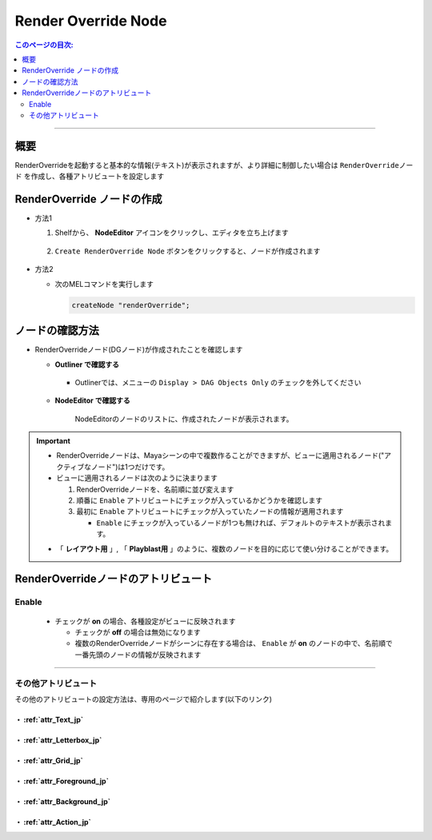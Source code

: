 .. _RenderOverrideNode_jp:

Render Override Node
####################

.. contents:: このページの目次:
   :depth: 2
   :local:

++++

概要
*****

RenderOverrideを起動すると基本的な情報(テキスト)が表示されますが、より詳細に制御したい場合は ``RenderOverrideノード`` を作成し、各種アトリビュートを設定します

.. figure:: ../../_images/outlinerFindNode.png
   :alt: outlinerFindNode


RenderOverride ノードの作成
***************************

* 方法1

  1. Shelfから、 **NodeEditor** アイコンをクリックし、エディタを立ち上げます

     .. figure:: ../../_images/shelf_editor_icon.png
        :alt: shelf_editor_icon

  2. ``Create RenderOverride Node`` ボタンをクリックすると、ノードが作成されます

     .. figure:: ../../_images/NodeEditorAll.jpg
        :alt: NodeEditorAll

* 方法2

  * 次のMELコマンドを実行します

    .. code-block:: c++

       createNode "renderOverride";


ノードの確認方法
****************

* RenderOverrideノード(DGノード)が作成されたことを確認します

  * **Outliner で確認する**

    .. figure:: ../../_images/outlinerFindNode.png
       :alt: outlinerFindNode

    * Outlinerでは、メニューの ``Display > DAG Objects Only`` のチェックを外してください

      .. figure:: ../../_images/outlinerMenu.png
         :alt: outlinerMenu

  * **NodeEditor で確認する**

    .. figure:: ../../_images/NodeEditorAll.jpg
       :alt: NodeEditorAll

       NodeEditorのノードのリストに、作成されたノードが表示されます。


.. important::

   * RenderOverrideノードは、Mayaシーンの中で複数作ることができますが、ビューに適用されるノード("アクティブなノード")は1つだけです。
   * ビューに適用されるノードは次のように決まります

     1. RenderOverrideノードを、名前順に並び変えます
     2. 順番に ``Enable`` アトリビュートにチェックが入っているかどうかを確認します
     3. 最初に ``Enable`` アトリビュートにチェックが入っていたノードの情報が適用されます

        * ``Enable`` にチェックが入っているノードが1つも無ければ、デフォルトのテキストが表示されます。

   .. sep

   * 「 **レイアウト用** 」, 「 **Playblast用** 」のように、複数のノードを目的に応じて使い分けることができます。


RenderOverrideノードのアトリビュート
************************************

Enable
======

  .. figure:: ../../_images/attrEnable.png
     :alt: outlinerFindNode

  * チェックが **on** の場合、各種設定がビューに反映されます

    * チェックが **off** の場合は無効になります
    * 複数のRenderOverrideノードがシーンに存在する場合は、 ``Enable`` が **on** のノードの中で、名前順で一番先頭のノードの情報が反映されます

++++

その他アトリビュート
====================

その他のアトリビュートの設定方法は、専用のページで紹介します(以下のリンク)


・ :ref:`attr_Text_jp`
----------------------

・ :ref:`attr_Letterbox_jp`
---------------------------

・ :ref:`attr_Grid_jp`
----------------------

・ :ref:`attr_Foreground_jp`
----------------------------

・ :ref:`attr_Background_jp`
----------------------------

・ :ref:`attr_Action_jp`
------------------------

